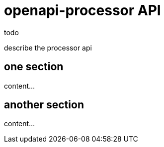 = openapi-processor API

todo

describe the processor api

== one section

content...

== another section

content...
